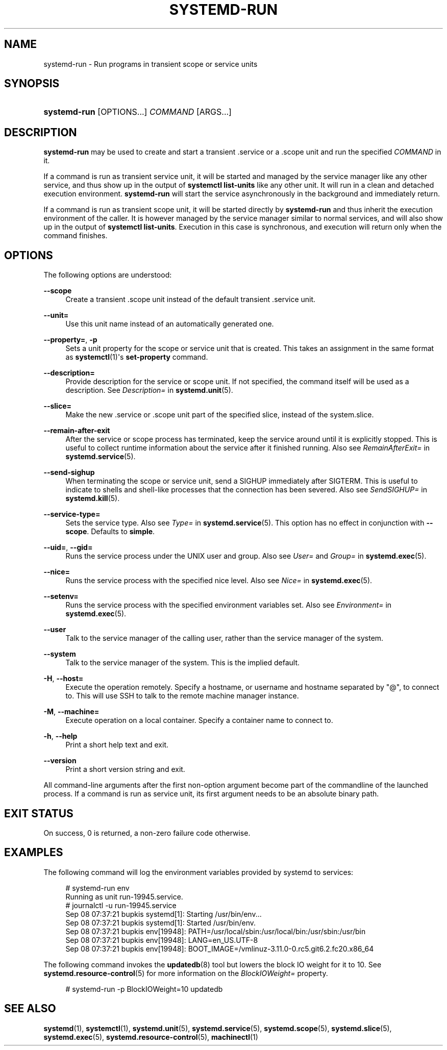'\" t
.TH "SYSTEMD\-RUN" "1" "" "systemd 212" "systemd-run"
.\" -----------------------------------------------------------------
.\" * Define some portability stuff
.\" -----------------------------------------------------------------
.\" ~~~~~~~~~~~~~~~~~~~~~~~~~~~~~~~~~~~~~~~~~~~~~~~~~~~~~~~~~~~~~~~~~
.\" http://bugs.debian.org/507673
.\" http://lists.gnu.org/archive/html/groff/2009-02/msg00013.html
.\" ~~~~~~~~~~~~~~~~~~~~~~~~~~~~~~~~~~~~~~~~~~~~~~~~~~~~~~~~~~~~~~~~~
.ie \n(.g .ds Aq \(aq
.el       .ds Aq '
.\" -----------------------------------------------------------------
.\" * set default formatting
.\" -----------------------------------------------------------------
.\" disable hyphenation
.nh
.\" disable justification (adjust text to left margin only)
.ad l
.\" -----------------------------------------------------------------
.\" * MAIN CONTENT STARTS HERE *
.\" -----------------------------------------------------------------
.SH "NAME"
systemd-run \- Run programs in transient scope or service units
.SH "SYNOPSIS"
.HP \w'\fBsystemd\-run\fR\ 'u
\fBsystemd\-run\fR [OPTIONS...] \fICOMMAND\fR\ [ARGS...] 
.SH "DESCRIPTION"
.PP
\fBsystemd\-run\fR
may be used to create and start a transient
\&.service
or a
\&.scope
unit and run the specified
\fICOMMAND\fR
in it\&.
.PP
If a command is run as transient service unit, it will be started and managed by the service manager like any other service, and thus show up in the output of
\fBsystemctl list\-units\fR
like any other unit\&. It will run in a clean and detached execution environment\&.
\fBsystemd\-run\fR
will start the service asynchronously in the background and immediately return\&.
.PP
If a command is run as transient scope unit, it will be started directly by
\fBsystemd\-run\fR
and thus inherit the execution environment of the caller\&. It is however managed by the service manager similar to normal services, and will also show up in the output of
\fBsystemctl list\-units\fR\&. Execution in this case is synchronous, and execution will return only when the command finishes\&.
.SH "OPTIONS"
.PP
The following options are understood:
.PP
\fB\-\-scope\fR
.RS 4
Create a transient
\&.scope
unit instead of the default transient
\&.service
unit\&.
.RE
.PP
\fB\-\-unit=\fR
.RS 4
Use this unit name instead of an automatically generated one\&.
.RE
.PP
\fB\-\-property=\fR, \fB\-p\fR
.RS 4
Sets a unit property for the scope or service unit that is created\&. This takes an assignment in the same format as
\fBsystemctl\fR(1)\*(Aqs
\fBset\-property\fR
command\&.
.RE
.PP
\fB\-\-description=\fR
.RS 4
Provide description for the service or scope unit\&. If not specified, the command itself will be used as a description\&. See
\fIDescription=\fR
in
\fBsystemd.unit\fR(5)\&.
.RE
.PP
\fB\-\-slice=\fR
.RS 4
Make the new
\&.service
or
\&.scope
unit part of the specified slice, instead of the
system\&.slice\&.
.RE
.PP
\fB\-\-remain\-after\-exit\fR
.RS 4
After the service or scope process has terminated, keep the service around until it is explicitly stopped\&. This is useful to collect runtime information about the service after it finished running\&. Also see
\fIRemainAfterExit=\fR
in
\fBsystemd.service\fR(5)\&.
.RE
.PP
\fB\-\-send\-sighup\fR
.RS 4
When terminating the scope or service unit, send a SIGHUP immediately after SIGTERM\&. This is useful to indicate to shells and shell\-like processes that the connection has been severed\&. Also see
\fISendSIGHUP=\fR
in
\fBsystemd.kill\fR(5)\&.
.RE
.PP
\fB\-\-service\-type=\fR
.RS 4
Sets the service type\&. Also see
\fIType=\fR
in
\fBsystemd.service\fR(5)\&. This option has no effect in conjunction with
\fB\-\-scope\fR\&. Defaults to
\fBsimple\fR\&.
.RE
.PP
\fB\-\-uid=\fR, \fB\-\-gid=\fR
.RS 4
Runs the service process under the UNIX user and group\&. Also see
\fIUser=\fR
and
\fIGroup=\fR
in
\fBsystemd.exec\fR(5)\&.
.RE
.PP
\fB\-\-nice=\fR
.RS 4
Runs the service process with the specified nice level\&. Also see
\fINice=\fR
in
\fBsystemd.exec\fR(5)\&.
.RE
.PP
\fB\-\-setenv=\fR
.RS 4
Runs the service process with the specified environment variables set\&. Also see
\fIEnvironment=\fR
in
\fBsystemd.exec\fR(5)\&.
.RE
.PP
\fB\-\-user\fR
.RS 4
Talk to the service manager of the calling user, rather than the service manager of the system\&.
.RE
.PP
\fB\-\-system\fR
.RS 4
Talk to the service manager of the system\&. This is the implied default\&.
.RE
.PP
\fB\-H\fR, \fB\-\-host=\fR
.RS 4
Execute the operation remotely\&. Specify a hostname, or username and hostname separated by
"@", to connect to\&. This will use SSH to talk to the remote machine manager instance\&.
.RE
.PP
\fB\-M\fR, \fB\-\-machine=\fR
.RS 4
Execute operation on a local container\&. Specify a container name to connect to\&.
.RE
.PP
\fB\-h\fR, \fB\-\-help\fR
.RS 4
Print a short help text and exit\&.
.RE
.PP
\fB\-\-version\fR
.RS 4
Print a short version string and exit\&.
.RE
.PP
All command\-line arguments after the first non\-option argument become part of the commandline of the launched process\&. If a command is run as service unit, its first argument needs to be an absolute binary path\&.
.SH "EXIT STATUS"
.PP
On success, 0 is returned, a non\-zero failure code otherwise\&.
.SH "EXAMPLES"
.PP
The following command will log the environment variables provided by systemd to services:
.sp
.if n \{\
.RS 4
.\}
.nf
# systemd\-run env
Running as unit run\-19945\&.service\&.
# journalctl \-u run\-19945\&.service
Sep 08 07:37:21 bupkis systemd[1]: Starting /usr/bin/env\&.\&.\&.
Sep 08 07:37:21 bupkis systemd[1]: Started /usr/bin/env\&.
Sep 08 07:37:21 bupkis env[19948]: PATH=/usr/local/sbin:/usr/local/bin:/usr/sbin:/usr/bin
Sep 08 07:37:21 bupkis env[19948]: LANG=en_US\&.UTF\-8
Sep 08 07:37:21 bupkis env[19948]: BOOT_IMAGE=/vmlinuz\-3\&.11\&.0\-0\&.rc5\&.git6\&.2\&.fc20\&.x86_64
.fi
.if n \{\
.RE
.\}
.PP
The following command invokes the
\fBupdatedb\fR(8)
tool but lowers the block IO weight for it to 10\&. See
\fBsystemd.resource-control\fR(5)
for more information on the
\fIBlockIOWeight=\fR
property\&.
.sp
.if n \{\
.RS 4
.\}
.nf
# systemd\-run \-p BlockIOWeight=10 updatedb
.fi
.if n \{\
.RE
.\}
.SH "SEE ALSO"
.PP
\fBsystemd\fR(1),
\fBsystemctl\fR(1),
\fBsystemd.unit\fR(5),
\fBsystemd.service\fR(5),
\fBsystemd.scope\fR(5),
\fBsystemd.slice\fR(5),
\fBsystemd.exec\fR(5),
\fBsystemd.resource-control\fR(5),
\fBmachinectl\fR(1)
